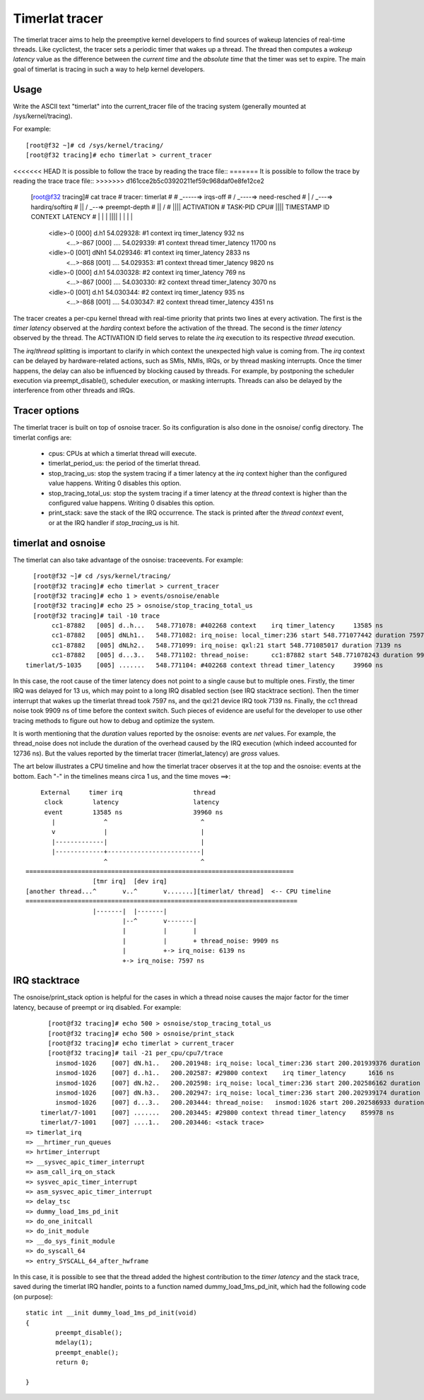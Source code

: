 ###############
Timerlat tracer
###############

The timerlat tracer aims to help the preemptive kernel developers to
find sources of wakeup latencies of real-time threads. Like cyclictest,
the tracer sets a periodic timer that wakes up a thread. The thread then
computes a *wakeup latency* value as the difference between the *current
time* and the *absolute time* that the timer was set to expire. The main
goal of timerlat is tracing in such a way to help kernel developers.

Usage
-----

Write the ASCII text "timerlat" into the current_tracer file of the
tracing system (generally mounted at /sys/kernel/tracing).

For example::

        [root@f32 ~]# cd /sys/kernel/tracing/
        [root@f32 tracing]# echo timerlat > current_tracer

<<<<<<< HEAD
It is possible to follow the trace by reading the trace file::
=======
It is possible to follow the trace by reading the trace trace file::
>>>>>>> d161cce2b5c03920211ef59c968daf0e8fe12ce2

  [root@f32 tracing]# cat trace
  # tracer: timerlat
  #
  #                              _-----=> irqs-off
  #                             / _----=> need-resched
  #                            | / _---=> hardirq/softirq
  #                            || / _--=> preempt-depth
  #                            || /
  #                            ||||             ACTIVATION
  #         TASK-PID      CPU# ||||   TIMESTAMP    ID            CONTEXT                LATENCY
  #            | |         |   ||||      |         |                  |                       |
          <idle>-0       [000] d.h1    54.029328: #1     context    irq timer_latency       932 ns
           <...>-867     [000] ....    54.029339: #1     context thread timer_latency     11700 ns
          <idle>-0       [001] dNh1    54.029346: #1     context    irq timer_latency      2833 ns
           <...>-868     [001] ....    54.029353: #1     context thread timer_latency      9820 ns
          <idle>-0       [000] d.h1    54.030328: #2     context    irq timer_latency       769 ns
           <...>-867     [000] ....    54.030330: #2     context thread timer_latency      3070 ns
          <idle>-0       [001] d.h1    54.030344: #2     context    irq timer_latency       935 ns
           <...>-868     [001] ....    54.030347: #2     context thread timer_latency      4351 ns


The tracer creates a per-cpu kernel thread with real-time priority that
prints two lines at every activation. The first is the *timer latency*
observed at the *hardirq* context before the activation of the thread.
The second is the *timer latency* observed by the thread. The ACTIVATION
ID field serves to relate the *irq* execution to its respective *thread*
execution.

The *irq*/*thread* splitting is important to clarify in which context
the unexpected high value is coming from. The *irq* context can be
delayed by hardware-related actions, such as SMIs, NMIs, IRQs,
or by thread masking interrupts. Once the timer happens, the delay
can also be influenced by blocking caused by threads. For example, by
postponing the scheduler execution via preempt_disable(), scheduler
execution, or masking interrupts. Threads can also be delayed by the
interference from other threads and IRQs.

Tracer options
---------------------

The timerlat tracer is built on top of osnoise tracer.
So its configuration is also done in the osnoise/ config
directory. The timerlat configs are:

 - cpus: CPUs at which a timerlat thread will execute.
 - timerlat_period_us: the period of the timerlat thread.
 - stop_tracing_us: stop the system tracing if a
   timer latency at the *irq* context higher than the configured
   value happens. Writing 0 disables this option.
 - stop_tracing_total_us: stop the system tracing if a
   timer latency at the *thread* context is higher than the configured
   value happens. Writing 0 disables this option.
 - print_stack: save the stack of the IRQ occurrence. The stack is printed
   after the *thread context* event, or at the IRQ handler if *stop_tracing_us*
   is hit.

timerlat and osnoise
----------------------------

The timerlat can also take advantage of the osnoise: traceevents.
For example::

        [root@f32 ~]# cd /sys/kernel/tracing/
        [root@f32 tracing]# echo timerlat > current_tracer
        [root@f32 tracing]# echo 1 > events/osnoise/enable
        [root@f32 tracing]# echo 25 > osnoise/stop_tracing_total_us
        [root@f32 tracing]# tail -10 trace
             cc1-87882   [005] d..h...   548.771078: #402268 context    irq timer_latency     13585 ns
             cc1-87882   [005] dNLh1..   548.771082: irq_noise: local_timer:236 start 548.771077442 duration 7597 ns
             cc1-87882   [005] dNLh2..   548.771099: irq_noise: qxl:21 start 548.771085017 duration 7139 ns
             cc1-87882   [005] d...3..   548.771102: thread_noise:      cc1:87882 start 548.771078243 duration 9909 ns
      timerlat/5-1035    [005] .......   548.771104: #402268 context thread timer_latency     39960 ns

In this case, the root cause of the timer latency does not point to a
single cause but to multiple ones. Firstly, the timer IRQ was delayed
for 13 us, which may point to a long IRQ disabled section (see IRQ
stacktrace section). Then the timer interrupt that wakes up the timerlat
thread took 7597 ns, and the qxl:21 device IRQ took 7139 ns. Finally,
the cc1 thread noise took 9909 ns of time before the context switch.
Such pieces of evidence are useful for the developer to use other
tracing methods to figure out how to debug and optimize the system.

It is worth mentioning that the *duration* values reported
by the osnoise: events are *net* values. For example, the
thread_noise does not include the duration of the overhead caused
by the IRQ execution (which indeed accounted for 12736 ns). But
the values reported by the timerlat tracer (timerlat_latency)
are *gross* values.

The art below illustrates a CPU timeline and how the timerlat tracer
observes it at the top and the osnoise: events at the bottom. Each "-"
in the timelines means circa 1 us, and the time moves ==>::

      External     timer irq                   thread
       clock        latency                    latency
       event        13585 ns                   39960 ns
         |             ^                         ^
         v             |                         |
         |-------------|                         |
         |-------------+-------------------------|
                       ^                         ^
  ========================================================================
                    [tmr irq]  [dev irq]
  [another thread...^       v..^       v.......][timerlat/ thread]  <-- CPU timeline
  =========================================================================
                    |-------|  |-------|
                            |--^       v-------|
                            |          |       |
                            |          |       + thread_noise: 9909 ns
                            |          +-> irq_noise: 6139 ns
                            +-> irq_noise: 7597 ns

IRQ stacktrace
---------------------------

The osnoise/print_stack option is helpful for the cases in which a thread
noise causes the major factor for the timer latency, because of preempt or
irq disabled. For example::

        [root@f32 tracing]# echo 500 > osnoise/stop_tracing_total_us
        [root@f32 tracing]# echo 500 > osnoise/print_stack
        [root@f32 tracing]# echo timerlat > current_tracer
        [root@f32 tracing]# tail -21 per_cpu/cpu7/trace
          insmod-1026    [007] dN.h1..   200.201948: irq_noise: local_timer:236 start 200.201939376 duration 7872 ns
          insmod-1026    [007] d..h1..   200.202587: #29800 context    irq timer_latency      1616 ns
          insmod-1026    [007] dN.h2..   200.202598: irq_noise: local_timer:236 start 200.202586162 duration 11855 ns
          insmod-1026    [007] dN.h3..   200.202947: irq_noise: local_timer:236 start 200.202939174 duration 7318 ns
          insmod-1026    [007] d...3..   200.203444: thread_noise:   insmod:1026 start 200.202586933 duration 838681 ns
      timerlat/7-1001    [007] .......   200.203445: #29800 context thread timer_latency    859978 ns
      timerlat/7-1001    [007] ....1..   200.203446: <stack trace>
  => timerlat_irq
  => __hrtimer_run_queues
  => hrtimer_interrupt
  => __sysvec_apic_timer_interrupt
  => asm_call_irq_on_stack
  => sysvec_apic_timer_interrupt
  => asm_sysvec_apic_timer_interrupt
  => delay_tsc
  => dummy_load_1ms_pd_init
  => do_one_initcall
  => do_init_module
  => __do_sys_finit_module
  => do_syscall_64
  => entry_SYSCALL_64_after_hwframe

In this case, it is possible to see that the thread added the highest
contribution to the *timer latency* and the stack trace, saved during
the timerlat IRQ handler, points to a function named
dummy_load_1ms_pd_init, which had the following code (on purpose)::

	static int __init dummy_load_1ms_pd_init(void)
	{
		preempt_disable();
		mdelay(1);
		preempt_enable();
		return 0;

	}
